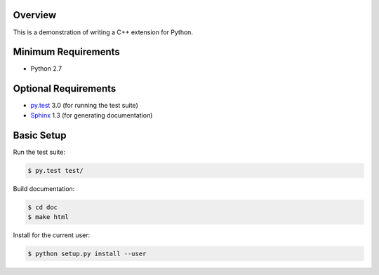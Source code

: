 Overview
========

This is a demonstration of writing a C++ extension for Python.


Minimum Requirements
====================

* Python 2.7


Optional Requirements
=====================

* `py.test`_ 3.0 (for running the test suite)
* `Sphinx`_ 1.3 (for generating documentation)


Basic Setup
===========

Run the test suite:

..  code-block::
   
    $ py.test test/

Build documentation:

..  code-block::

    $ cd doc
    $ make html

Install for the current user:

..  code-block::

    $ python setup.py install --user


..  _py.test: http://pytest.org
..  _Sphinx: http://sphinx-doc.org
